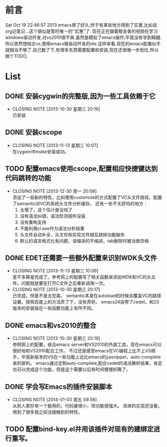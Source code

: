 * 前言
Sat Oct 19 22:46:57 2013
emacs用了好久,终于有某些地方得到了实惠,比如说org记笔记...这个貌似是暂时唯一的"实惠"了.
现在正在跟着郁金香的视频在学习windows驱动开发.对vs2010很不爽.虽然是模拟了emacs操作,毕竟没有学到精髓.所以突然想结合vs,使用emacs做驱动开发的ide.这样来看,现在的emacs配置似乎就相当不够了.自己数了下,有很多东西需要配置和安装,现在还很难一步到位,所以做个TODO,
* List
** DONE 安装cygwin的完整版,因为一些工具依赖于它
CLOSED: [2013-10-30 星期三 20:16]
- CLOSING NOTE [2013-10-30 星期三 20:16] \\
  已安装
** DONE 安装cscope
CLOSED: [2013-11-13 星期三 10:07]
- CLOSING NOTE [2013-11-13 星期三 10:07] \\
  在cygwin中make安装成功。
** TODO 配置emacs使用cscope,配置相应快捷键达到代码跳转的功能
- CLOSING NOTE [2013-12-30 周一 20:08] \\
  添加了一些新的特性，比如使用customize的方式配置了VC头文件路径，配置了semantic对VC的系统头文件分析缓存。
  还有一些不太舒坦的地方：
  1. 太慢了，这个估计是没戏了
  2. 没有语法纠错，语法检测插件没装
  3. 没有重构支持
  4. 不能利用cl.exe作为语法分析结果
  5. 头文件自动补全，头文件和实现文件相互跳转功能缺失
  6. 默认的语言格式化有问题，该缩进的不缩进，tab删除时被当做空格
** DONE EDET还需要一些额外配置来识别WDK头文件
CLOSED: [2013-11-13 星期三 10:06]
- CLOSING NOTE [2013-11-13 星期三 10:06] \\
  差不多算是完成了。参考网上的配置写了相关函数来添加WDK和VC的头文件。问题就是要在打开C文件之后重新调用一次。
- CLOSING NOTE [2013-10-30 星期三 20:17] \\
  已完成，但是不是太完美。
  semantic本身在autoload的时候会覆盖VC的路径设置，按照百度上的方法弄了下，没有弄好。
  emacs24自带了cedet，和23版本的安装版在一些函数功能上有所不同。
** DONE emacs和vs2010的整合
CLOSED: [2013-10-30 星期三 20:19]
- CLOSING NOTE [2013-10-30 星期三 20:19] \\
  参照网上的配置，结合emacs server和VS2010的外部工具，现在emacs可以很好地和VS2010配合工作。
  不过还是感觉emacs在VC编程上比不上VS顺手，毕竟新版本的VS在一些功能上远比emacs的yasnippet，auto-complete来的犀利。
  emacs通过定制auto-complete,配合cedet的语法解析结果，肯定也可以完成这个功能，但是这个需要以后有时间慢慢折腾了。
** DONE 学会写Emacs的插件安装脚本
CLOSED: [2014-01-03 周五 09:56]
- CLOSING NOTE [2014-01-03 周五 09:56] \\
  从别人那抄来一个能用的，代码量很小，但功能很强大。
  具体的实现还没看，用到了很多我之前没接触到的特性。

** TODO 配置bind-key.el并用该插件对现有的建绑定进行重写。
